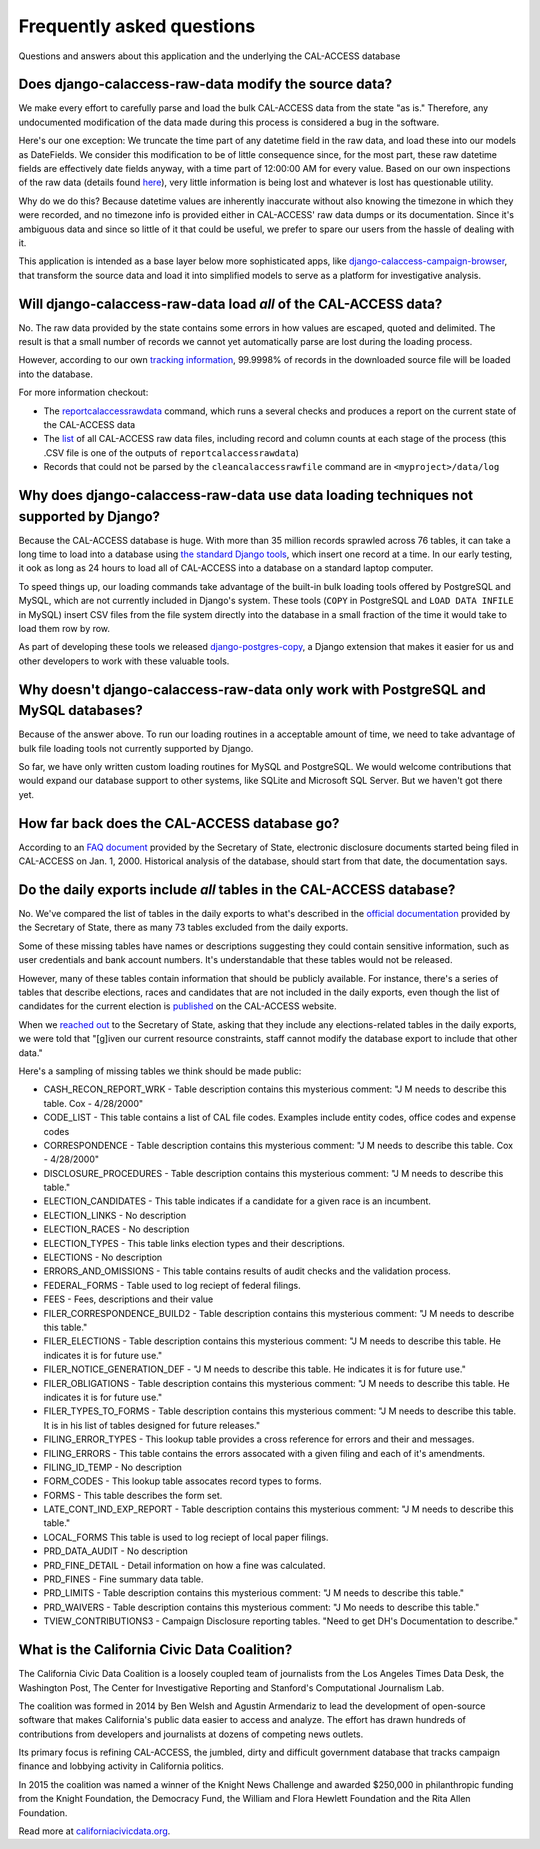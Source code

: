Frequently asked questions
==========================

Questions and answers about this application and the underlying the CAL-ACCESS database


Does django-calaccess-raw-data modify the source data?
------------------------------------------------------

We make every effort to carefully parse and load the bulk CAL-ACCESS data from the state "as is." Therefore, any undocumented modification of the data made during this process is considered a bug in the software.

Here's our one exception: We truncate the time part of any datetime field in the raw data, and load these into our models as DateFields. We consider this modification to be of little consequence since, for the most part, these raw datetime fields are effectively date fields anyway, with a time part of 12:00:00 AM for every value. Based on our own inspections of the raw data (details found `here <https://github.com/california-civic-data-coalition/django-calaccess-raw-data/issues/1457>`_), very little information is being lost and whatever is lost has questionable utility.

Why do we do this? Because datetime values are inherently inaccurate without also knowing the timezone in which they were recorded, and no timezone info is provided either in CAL-ACCESS' raw data dumps or its documentation. Since it's ambiguous data and since so little of it that could be useful, we prefer to spare our users from the hassle of dealing with it.

This application is intended as a base layer below more sophisticated apps,
like `django-calaccess-campaign-browser <http://django-calaccess-campaign-browser.californiacivicdata.org/>`_,
that transform the source data and load it into simplified models to serve as a
platform for investigative analysis.

.. image:: /_static/application-layers.png

Will django-calaccess-raw-data load *all* of the CAL-ACCESS data?
-----------------------------------------------------------------

No. The raw data provided by the state contains some errors in how values are escaped, quoted and delimited. The result is that a small number of records we
cannot yet automatically parse are lost during the loading process.

However, according to our own `tracking information <http://django-calaccess-raw-data.californiacivicdata.org/en/latest/tracking.html>`_,
99.9998% of records in the downloaded source file will be loaded into the database.

For more information checkout:

* The `reportcalaccessrawdata <http://django-calaccess-raw-data.californiacivicdata.org/en/latest/managementcommands.html#reportcalaccessrawdata>`_ command, which runs a several checks and produces a report on the current state of the CAL-ACCESS data
* The `list <http://django-calaccess-raw-data.californiacivicdata.org/en/latest/calaccess_raw_files_report.csv>`_ of all CAL-ACCESS raw data files, including record and column counts at each stage of the process (this .CSV file is one of the outputs of ``reportcalaccessrawdata``)
* Records that could not be parsed by the ``cleancalaccessrawfile`` command are in ``<myproject>/data/log``

Why does django-calaccess-raw-data use data loading techniques not supported by Django?
---------------------------------------------------------------------------------------

Because the CAL-ACCESS database is huge. With more than 35 million records sprawled across 76 tables,
it can take a long time to load into a database using `the standard Django tools <https://docs.djangoproject.com/es/1.9/topics/db/queries/#creating-objects>`_,
which insert one record at a time. In our early testing, it ook as long as 24 hours to load all of CAL-ACCESS
into a database on a standard laptop computer.

To speed things up, our loading commands take advantage of the built-in bulk loading tools offered by PostgreSQL and MySQL,
which are not currently included in Django's system. These tools (``COPY`` in PostgreSQL and ``LOAD DATA INFILE`` in MySQL) insert CSV files from the file system
directly into the database in a small fraction of the time it would take to load them row by row.

As part of developing these tools we released `django-postgres-copy <http://django-postgres-copy.californiacivicdata.org/en/latest/>`_, a Django extension
that makes it easier for us and other developers to work with these valuable tools.

Why doesn't django-calaccess-raw-data only work with PostgreSQL and MySQL databases?
------------------------------------------------------------------------------------

Because of the answer above. To run our loading routines in a acceptable amount of time, we
need to take advantage of bulk file loading tools not currently supported by Django.

So far, we have only written custom loading routines for MySQL and PostgreSQL. We would
welcome contributions that would expand our database support to other systems, like SQLite
and Microsoft SQL Server. But we haven't got there yet.

How far back does the CAL-ACCESS database go?
---------------------------------------------

According to an `FAQ document <https://www.documentcloud.org/documents/2711615-FAQ/pages/1.html>`_ provided by the Secretary of State, electronic disclosure documents
started being filed in CAL-ACCESS on Jan. 1, 2000. Historical analysis of the database,
should start from that date, the documentation says.

Do the daily exports include *all* tables in the CAL-ACCESS database?
---------------------------------------------------------------------

No. We've compared the list of tables in the daily exports to what's described in the `official documentation <https://www.documentcloud.org/documents/2711614-CalAccessTablesWeb.html#document/p2>`_ provided by the Secretary of State, there as many 73 tables excluded from the daily exports.

Some of these missing tables have names or descriptions suggesting they could contain sensitive information, such as user credentials and bank account numbers. It's understandable that these tables would not be released.

However, many of these tables contain information that should be publicly available. For instance, there's a series of tables that describe elections, races and candidates that are not included in the daily exports, even though the list of candidates for the current election is `published <http://cal-access.ss.ca.gov/Campaign/Candidates/#assembly>`_ on the CAL-ACCESS website.

When we `reached out <https://github.com/california-civic-data-coalition/django-calaccess-raw-data/issues/62#issuecomment-58655390>`_ to the Secretary of State, asking that they include any elections-related tables in the daily exports, we were told that "[g]iven our current resource constraints, staff cannot modify the database export to include that other data."

Here's a sampling of missing tables we think should be made public:

* CASH_RECON_REPORT_WRK - Table description contains this mysterious comment: "J M needs to describe this table. Cox - 4/28/2000"
* CODE_LIST - This table contains a list of CAL file codes. Examples include entity codes, office codes and expense codes
* CORRESPONDENCE - Table description contains this mysterious comment: "J M needs to describe this table. Cox - 4/28/2000"
* DISCLOSURE_PROCEDURES - Table description contains this mysterious comment: "J M needs to describe this table."
* ELECTION_CANDIDATES - This table indicates if a candidate for a given race is an incumbent.
* ELECTION_LINKS - No description
* ELECTION_RACES - No description
* ELECTION_TYPES - This table links election types and their descriptions. 
* ELECTIONS - No description
* ERRORS_AND_OMISSIONS - This table contains results of audit checks and the validation process.
* FEDERAL_FORMS - Table used to log reciept of federal filings. 
* FEES - Fees, descriptions and their value
* FILER_CORRESPONDENCE_BUILD2 - Table description contains this mysterious comment: "J M needs to describe this table."
* FILER_ELECTIONS - Table description contains this mysterious comment: "J M needs to describe this table. He indicates it is for future use."
* FILER_NOTICE_GENERATION_DEF - "J M needs to describe this table. He indicates it is for future use."
* FILER_OBLIGATIONS - Table description contains this mysterious comment: "J M needs to describe this table. He indicates it is for future use."
* FILER_TYPES_TO_FORMS - Table description contains this mysterious comment: "J M needs to describe this table. It is in his list of tables designed for future releases."
* FILING_ERROR_TYPES - This lookup table provides a cross reference for errors and their and messages.
* FILING_ERRORS - This table contains the errors assocated with a given filing and each of it's amendments.
* FILING_ID_TEMP - No description
* FORM_CODES - This lookup table assocates record types to forms. 
* FORMS - This table describes the form set.
* LATE_CONT_IND_EXP_REPORT - Table description contains this mysterious comment: "J M needs to describe this table."
* LOCAL_FORMS This table is used to log reciept of local paper filings.
* PRD_DATA_AUDIT - No description
* PRD_FINE_DETAIL - Detail information on how a fine was calculated.
* PRD_FINES - Fine summary data table.
* PRD_LIMITS - Table description contains this mysterious comment: "J M needs to describe this table."
* PRD_WAIVERS - Table description contains this mysterious comment: "J Mo needs to describe this table."
* TVIEW_CONTRIBUTIONS3 - Campaign Disclosure reporting tables. "Need to get DH's Documentation to describe."

What is the California Civic Data Coalition?
--------------------------------------------

The California Civic Data Coalition is a loosely coupled team of journalists from the Los Angeles Times Data Desk,
the Washington Post, The Center for Investigative Reporting and Stanford's Computational Journalism Lab.

The coalition was formed in 2014 by Ben Welsh and Agustin Armendariz to lead the development of open-source software
that makes California's public data easier to access and analyze. The effort has drawn hundreds of contributions
from developers and journalists at dozens of competing news outlets.

Its primary focus is refining CAL-ACCESS, the jumbled, dirty and difficult government database that tracks campaign finance and lobbying activity in California politics.

In 2015 the coalition was named a winner of the Knight News Challenge and awarded $250,000 in philanthropic funding
from the Knight Foundation, the Democracy Fund, the William and Flora Hewlett Foundation and the Rita Allen Foundation.

Read more at `californiacivicdata.org <http://www.californiacivicdata.org>`_.
